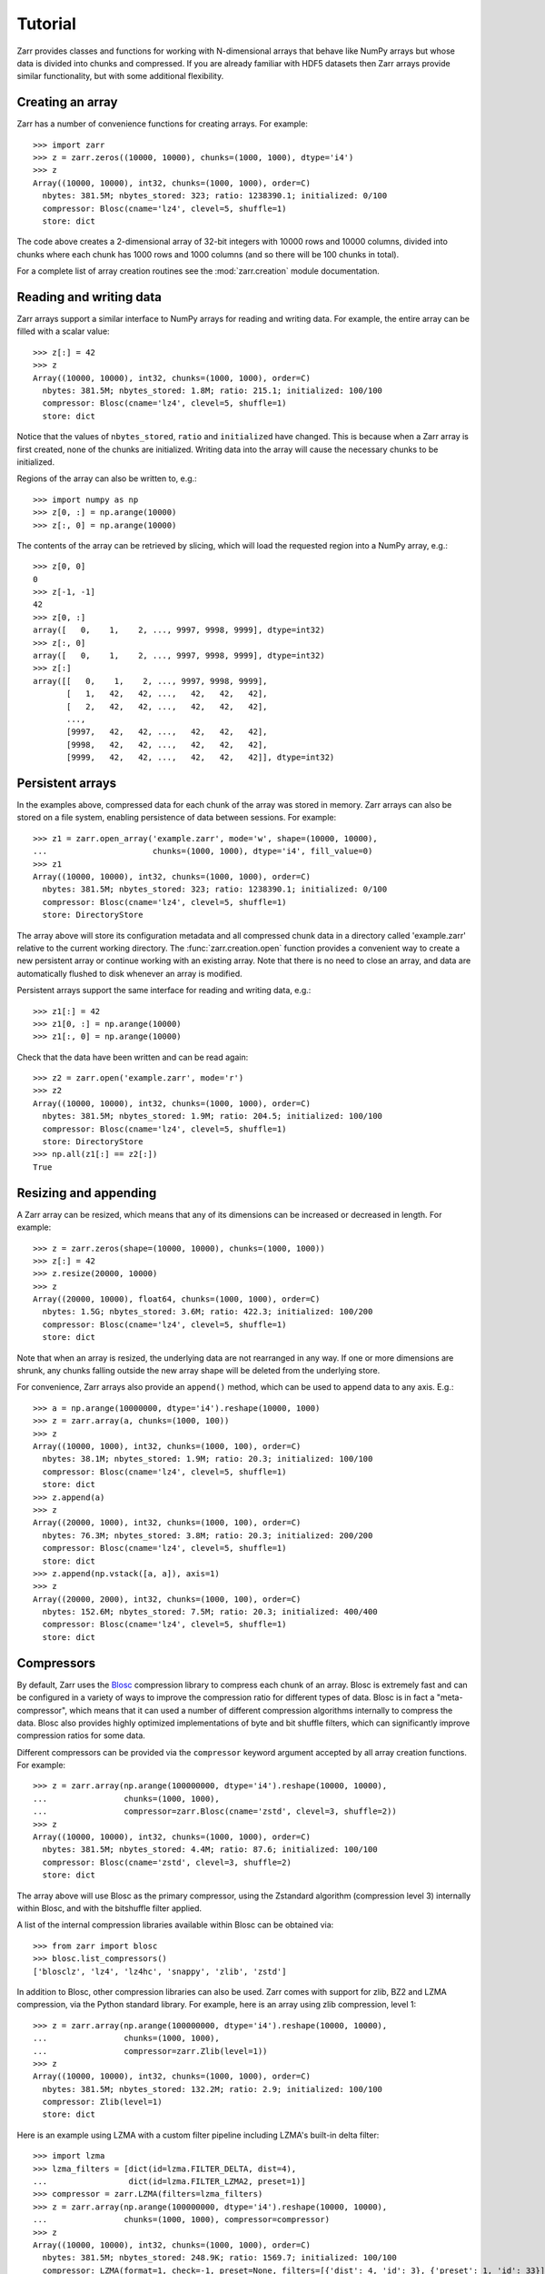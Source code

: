 .. _tutorial:

Tutorial
========

Zarr provides classes and functions for working with N-dimensional
arrays that behave like NumPy arrays but whose data is divided into
chunks and compressed. If you are already familiar with HDF5 datasets
then Zarr arrays provide similar functionality, but with some
additional flexibility.

.. _tutorial_create:

Creating an array
-----------------

Zarr has a number of convenience functions for creating arrays. For
example::

    >>> import zarr
    >>> z = zarr.zeros((10000, 10000), chunks=(1000, 1000), dtype='i4')
    >>> z
    Array((10000, 10000), int32, chunks=(1000, 1000), order=C)
      nbytes: 381.5M; nbytes_stored: 323; ratio: 1238390.1; initialized: 0/100
      compressor: Blosc(cname='lz4', clevel=5, shuffle=1)
      store: dict

The code above creates a 2-dimensional array of 32-bit integers with
10000 rows and 10000 columns, divided into chunks where each chunk has
1000 rows and 1000 columns (and so there will be 100 chunks in total).

For a complete list of array creation routines see the
:mod:`zarr.creation` module documentation.

.. _tutorial_array:
     
Reading and writing data
------------------------

Zarr arrays support a similar interface to NumPy arrays for reading
and writing data. For example, the entire array can be filled with a
scalar value::

    >>> z[:] = 42
    >>> z
    Array((10000, 10000), int32, chunks=(1000, 1000), order=C)
      nbytes: 381.5M; nbytes_stored: 1.8M; ratio: 215.1; initialized: 100/100
      compressor: Blosc(cname='lz4', clevel=5, shuffle=1)
      store: dict

Notice that the values of ``nbytes_stored``, ``ratio`` and
``initialized`` have changed. This is because when a Zarr array is
first created, none of the chunks are initialized. Writing data into
the array will cause the necessary chunks to be initialized.

Regions of the array can also be written to, e.g.::

    >>> import numpy as np
    >>> z[0, :] = np.arange(10000)
    >>> z[:, 0] = np.arange(10000)

The contents of the array can be retrieved by slicing, which will load
the requested region into a NumPy array, e.g.::

    >>> z[0, 0]
    0
    >>> z[-1, -1]
    42
    >>> z[0, :]
    array([   0,    1,    2, ..., 9997, 9998, 9999], dtype=int32)
    >>> z[:, 0]
    array([   0,    1,    2, ..., 9997, 9998, 9999], dtype=int32)
    >>> z[:]
    array([[   0,    1,    2, ..., 9997, 9998, 9999],
           [   1,   42,   42, ...,   42,   42,   42],
           [   2,   42,   42, ...,   42,   42,   42],
           ...,
           [9997,   42,   42, ...,   42,   42,   42],
           [9998,   42,   42, ...,   42,   42,   42],
           [9999,   42,   42, ...,   42,   42,   42]], dtype=int32)

.. _tutorial_persist:
	   
Persistent arrays
-----------------

In the examples above, compressed data for each chunk of the array was
stored in memory. Zarr arrays can also be stored on a file system,
enabling persistence of data between sessions. For example::

    >>> z1 = zarr.open_array('example.zarr', mode='w', shape=(10000, 10000),
    ...                      chunks=(1000, 1000), dtype='i4', fill_value=0)
    >>> z1
    Array((10000, 10000), int32, chunks=(1000, 1000), order=C)
      nbytes: 381.5M; nbytes_stored: 323; ratio: 1238390.1; initialized: 0/100
      compressor: Blosc(cname='lz4', clevel=5, shuffle=1)
      store: DirectoryStore

The array above will store its configuration metadata and all
compressed chunk data in a directory called 'example.zarr' relative to
the current working directory. The :func:`zarr.creation.open` function
provides a convenient way to create a new persistent array or continue
working with an existing array. Note that there is no need to close an
array, and data are automatically flushed to disk whenever an array is
modified.

Persistent arrays support the same interface for reading and writing
data, e.g.::

    >>> z1[:] = 42
    >>> z1[0, :] = np.arange(10000)
    >>> z1[:, 0] = np.arange(10000)

Check that the data have been written and can be read again::

    >>> z2 = zarr.open('example.zarr', mode='r')
    >>> z2
    Array((10000, 10000), int32, chunks=(1000, 1000), order=C)
      nbytes: 381.5M; nbytes_stored: 1.9M; ratio: 204.5; initialized: 100/100
      compressor: Blosc(cname='lz4', clevel=5, shuffle=1)
      store: DirectoryStore
    >>> np.all(z1[:] == z2[:])
    True

.. _tutorial_resize:    

Resizing and appending
----------------------

A Zarr array can be resized, which means that any of its dimensions
can be increased or decreased in length. For example::

    >>> z = zarr.zeros(shape=(10000, 10000), chunks=(1000, 1000))
    >>> z[:] = 42
    >>> z.resize(20000, 10000)
    >>> z
    Array((20000, 10000), float64, chunks=(1000, 1000), order=C)
      nbytes: 1.5G; nbytes_stored: 3.6M; ratio: 422.3; initialized: 100/200
      compressor: Blosc(cname='lz4', clevel=5, shuffle=1)
      store: dict

Note that when an array is resized, the underlying data are not
rearranged in any way. If one or more dimensions are shrunk, any
chunks falling outside the new array shape will be deleted from the
underlying store.

For convenience, Zarr arrays also provide an ``append()`` method,
which can be used to append data to any axis. E.g.::

    >>> a = np.arange(10000000, dtype='i4').reshape(10000, 1000)
    >>> z = zarr.array(a, chunks=(1000, 100))
    >>> z
    Array((10000, 1000), int32, chunks=(1000, 100), order=C)
      nbytes: 38.1M; nbytes_stored: 1.9M; ratio: 20.3; initialized: 100/100
      compressor: Blosc(cname='lz4', clevel=5, shuffle=1)
      store: dict
    >>> z.append(a)
    >>> z
    Array((20000, 1000), int32, chunks=(1000, 100), order=C)
      nbytes: 76.3M; nbytes_stored: 3.8M; ratio: 20.3; initialized: 200/200
      compressor: Blosc(cname='lz4', clevel=5, shuffle=1)
      store: dict
    >>> z.append(np.vstack([a, a]), axis=1)
    >>> z
    Array((20000, 2000), int32, chunks=(1000, 100), order=C)
      nbytes: 152.6M; nbytes_stored: 7.5M; ratio: 20.3; initialized: 400/400
      compressor: Blosc(cname='lz4', clevel=5, shuffle=1)
      store: dict

.. _tutorial_compress:
      
Compressors
-----------

By default, Zarr uses the `Blosc <http://www.blosc.org/>`_ compression
library to compress each chunk of an array. Blosc is extremely fast
and can be configured in a variety of ways to improve the compression
ratio for different types of data. Blosc is in fact a
"meta-compressor", which means that it can used a number of different
compression algorithms internally to compress the data. Blosc also
provides highly optimized implementations of byte and bit shuffle
filters, which can significantly improve compression ratios for some
data.

Different compressors can be provided via the ``compressor`` keyword argument
accepted by all array creation functions. For example::

    >>> z = zarr.array(np.arange(100000000, dtype='i4').reshape(10000, 10000),
    ...                chunks=(1000, 1000),
    ...                compressor=zarr.Blosc(cname='zstd', clevel=3, shuffle=2))
    >>> z
    Array((10000, 10000), int32, chunks=(1000, 1000), order=C)
      nbytes: 381.5M; nbytes_stored: 4.4M; ratio: 87.6; initialized: 100/100
      compressor: Blosc(cname='zstd', clevel=3, shuffle=2)
      store: dict

The array above will use Blosc as the primary compressor, using the
Zstandard algorithm (compression level 3) internally within Blosc, and with
the bitshuffle filter applied.

A list of the internal compression libraries available within Blosc can be
obtained via::

    >>> from zarr import blosc
    >>> blosc.list_compressors()
    ['blosclz', 'lz4', 'lz4hc', 'snappy', 'zlib', 'zstd']

In addition to Blosc, other compression libraries can also be
used. Zarr comes with support for zlib, BZ2 and LZMA compression, via
the Python standard library. For example, here is an array using zlib
compression, level 1::

    >>> z = zarr.array(np.arange(100000000, dtype='i4').reshape(10000, 10000),
    ...                chunks=(1000, 1000),
    ...                compressor=zarr.Zlib(level=1))
    >>> z
    Array((10000, 10000), int32, chunks=(1000, 1000), order=C)
      nbytes: 381.5M; nbytes_stored: 132.2M; ratio: 2.9; initialized: 100/100
      compressor: Zlib(level=1)
      store: dict

Here is an example using LZMA with a custom filter pipeline including
LZMA's built-in delta filter::

    >>> import lzma
    >>> lzma_filters = [dict(id=lzma.FILTER_DELTA, dist=4),
    ...                 dict(id=lzma.FILTER_LZMA2, preset=1)]
    >>> compressor = zarr.LZMA(filters=lzma_filters)
    >>> z = zarr.array(np.arange(100000000, dtype='i4').reshape(10000, 10000),
    ...                chunks=(1000, 1000), compressor=compressor)
    >>> z
    Array((10000, 10000), int32, chunks=(1000, 1000), order=C)
      nbytes: 381.5M; nbytes_stored: 248.9K; ratio: 1569.7; initialized: 100/100
      compressor: LZMA(format=1, check=-1, preset=None, filters=[{'dist': 4, 'id': 3}, {'preset': 1, 'id': 33}])
      store: dict

The default compressor can be changed by setting the value of the
``zarr.storage.default_compressor`` variable, e.g.::

    >>> import zarr.storage
    >>> # switch to using Zstandard via Blosc by default
    ... zarr.storage.default_compressor = zarr.Blosc(cname='zstd', clevel=1, shuffle=1)
    >>> z = zarr.zeros(100000000, chunks=1000000)
    >>> z
    Array((100000000,), float64, chunks=(1000000,), order=C)
      nbytes: 762.9M; nbytes_stored: 302; ratio: 2649006.6; initialized: 0/100
      compressor: Blosc(cname='zstd', clevel=1, shuffle=1)
      store: dict
    >>> # switch back to Blosc defaults
    ... zarr.storage.default_compressor = zarr.Blosc()

To disable compression, set ``compressor=None`` when creating an array, e.g.::

    >>> z = zarr.zeros(100000000, chunks=1000000, compressor=None)
    >>> z
    Array((100000000,), float64, chunks=(1000000,), order=C)
      nbytes: 762.9M; nbytes_stored: 209; ratio: 3827751.2; initialized: 0/100
      store: dict

.. _tutorial_filters:

Filters
-------

In some cases, compression can be improved by transforming the data in some
way. For example, if nearby values tend to be correlated, then shuffling the
bytes within each numerical value or storing the difference between adjacent
values may increase compression ratio. Some compressors provide built-in
filters that apply transformations to the data prior to compression. For
example, the Blosc compressor has highly optimized built-in implementations of
byte- and bit-shuffle filters, and the LZMA compressor has a built-in
implementation of a delta filter. However, to provide additional
flexibility for implementing and using filters in combination with different
compressors, Zarr also provides a mechanism for configuring filters outside of
the primary compressor.

Here is an example using the Zarr delta filter with the Blosc compressor:

    >>> filters = [zarr.Delta(dtype='i4')]
    >>> compressor = zarr.Blosc(cname='zstd', clevel=1, shuffle=1)
    >>> z = zarr.array(np.arange(100000000, dtype='i4').reshape(10000, 10000),
    ...                chunks=(1000, 1000), filters=filters, compressor=compressor)
    >>> z
    Array((10000, 10000), int32, chunks=(1000, 1000), order=C)
      nbytes: 381.5M; nbytes_stored: 633.4K; ratio: 616.7; initialized: 100/100
      filters: Delta(dtype=int32)
      compressor: Blosc(cname='zstd', clevel=1, shuffle=1)
      store: dict

Zarr comes with implementations of delta, scale-offset, quantize, packbits and
categorize filters. It is also relatively straightforward to implement custom
filters. For more information see the :mod:`zarr.codecs` API docs.

.. _tutorial_sync:

Parallel computing and synchronization
--------------------------------------

Zarr arrays can be used as either the source or sink for data in
parallel computations. Both multi-threaded and multi-process
parallelism are supported. The Python global interpreter lock (GIL) is
released for both compression and decompression operations, so Zarr
will not block other Python threads from running.

A Zarr array can be read concurrently by multiple threads or processes.
No synchronization (i.e., locking) is required for concurrent reads.

A Zarr array can also be written to concurrently by multiple threads
or processes. Some synchronization may be required, depending on the
way the data is being written.

If each worker in a parallel computation is writing to a separate
region of the array, and if region boundaries are perfectly aligned
with chunk boundaries, then no synchronization is required. However,
if region and chunk boundaries are not perfectly aligned, then
synchronization is required to avoid two workers attempting to modify
the same chunk at the same time.

To give a simple example, consider a 1-dimensional array of length 60,
``z``, divided into three chunks of 20 elements each. If three workers
are running and each attempts to write to a 20 element region (i.e.,
``z[0:20]``, ``z[20:40]`` and ``z[40:60]``) then each worker will be
writing to a separate chunk and no synchronization is
required. However, if two workers are running and each attempts to
write to a 30 element region (i.e., ``z[0:30]`` and ``z[30:60]``) then
it is possible both workers will attempt to modify the middle chunk at
the same time, and synchronization is required to prevent data loss.

Zarr provides support for chunk-level synchronization. E.g., create an
array with thread synchronization::

    >>> z = zarr.zeros((10000, 10000), chunks=(1000, 1000), dtype='i4',
    ...                 synchronizer=zarr.ThreadSynchronizer())
    >>> z
    Array((10000, 10000), int32, chunks=(1000, 1000), order=C)
      nbytes: 381.5M; nbytes_stored: 323; ratio: 1238390.1; initialized: 0/100
      compressor: Blosc(cname='lz4', clevel=5, shuffle=1)
      store: dict; synchronizer: ThreadSynchronizer

This array is safe to read or write within a multi-threaded program.

Zarr also provides support for process synchronization via file locking,
provided that all processes have access to a shared file system. E.g.::

    >>> synchronizer = zarr.ProcessSynchronizer('example.zarr')
    >>> z = zarr.open_array('example.zarr', mode='w', shape=(10000, 10000),
    ...                     chunks=(1000, 1000), dtype='i4',
    ...                     synchronizer=synchronizer)
    >>> z
    Array((10000, 10000), int32, chunks=(1000, 1000), order=C)
      nbytes: 381.5M; nbytes_stored: 323; ratio: 1238390.1; initialized: 0/100
      compressor: Blosc(cname='lz4', clevel=5, shuffle=1)
      store: DirectoryStore; synchronizer: ProcessSynchronizer

This array is safe to read or write from multiple processes.

.. _tutorial_attrs:

User attributes
---------------

Zarr arrays also support custom key/value attributes, which can be useful
for associating an array with application-specific metadata. For example::

    >>> z = zarr.zeros((10000, 10000), chunks=(1000, 1000), dtype='i4')
    >>> z.attrs['foo'] = 'bar'
    >>> z.attrs['baz'] = 42
    >>> sorted(z.attrs)
    ['baz', 'foo']
    >>> 'foo' in z.attrs
    True
    >>> z.attrs['foo']
    'bar'
    >>> z.attrs['baz']
    42

Internally Zarr uses JSON to store array attributes, so attribute values
must be JSON serializable.

.. _tutorial_groups:

Groups
------

Zarr supports hierarchical organization of arrays via groups. As with arrays,
groups can be stored in memory, on disk, or via other storage systems that
support a similar interface.

To create a group, use the :func:`zarr.hierarchy.group` function::

    >>> root_group = zarr.group()
    >>> root_group
    Group(/, 0)
      store: DictStore

Groups have a similar API to the Group class from `h5py <http://www.h5py.org/>`_.
For example, groups can contain other groups::

    >>> foo_group = root_group.create_group('foo')
    >>> bar_group = foo_group.create_group('bar')

Groups can also contain arrays, e.g.::

    >>> z1 = bar_group.zeros('baz', shape=(10000, 10000), chunks=(1000, 1000), dtype='i4',
    ...                      compressor=zarr.Blosc(cname='zstd', clevel=1, shuffle=1))
    >>> z1
    Array(/foo/bar/baz, (10000, 10000), int32, chunks=(1000, 1000), order=C)
      nbytes: 381.5M; nbytes_stored: 324; ratio: 1234567.9; initialized: 0/100
      compressor: Blosc(cname='zstd', clevel=1, shuffle=1)
      store: DictStore

Arrays are known as "datasets" in HDF5 terminology. For compatibility with
h5py, Zarr groups also implement the :func:`zarr.hierarchy.Group.create_dataset`
method, e.g.::

    >>> z = bar_group.create_dataset('quux', shape=(10000, 10000),
    ...                              chunks=(1000, 1000), dtype='i4',
    ...                              fill_value=0, compression='gzip',
    ...                              compression_opts=1)
    >>> z
    Array(/foo/bar/quux, (10000, 10000), int32, chunks=(1000, 1000), order=C)
      nbytes: 381.5M; nbytes_stored: 275; ratio: 1454545.5; initialized: 0/100
      compressor: Zlib(level=1)
      store: DictStore

Members of a group can be accessed via the suffix notation, e.g.::

    >>> root_group['foo']
    Group(/foo, 1)
      groups: 1; bar
      store: DictStore

The '/' character can be used to access multiple levels of the hierarchy,
e.g.::

    >>> root_group['foo/bar']
    Group(/foo/bar, 2)
      arrays: 2; baz, quux
      store: DictStore
    >>> root_group['foo/bar/baz']
    Array(/foo/bar/baz, (10000, 10000), int32, chunks=(1000, 1000), order=C)
      nbytes: 381.5M; nbytes_stored: 324; ratio: 1234567.9; initialized: 0/100
      compressor: Blosc(cname='zstd', clevel=1, shuffle=1)
      store: DictStore

The :func:`zarr.hierarchy.open_group` provides a convenient way to create or
re-open a group stored in a directory on the file-system, with sub-groups
stored in sub-directories, e.g.::

    >>> persistent_group = zarr.open_group('example', mode='w')
    >>> persistent_group
    Group(/, 0)
      store: DirectoryStore
    >>> z = persistent_group.create_dataset('foo/bar/baz', shape=(10000, 10000),
    ...                                     chunks=(1000, 1000), dtype='i4',
    ...                                     fill_value=0)
    >>> z
    Array(/foo/bar/baz, (10000, 10000), int32, chunks=(1000, 1000), order=C)
      nbytes: 381.5M; nbytes_stored: 323; ratio: 1238390.1; initialized: 0/100
      compressor: Blosc(cname='lz4', clevel=5, shuffle=1)
      store: DirectoryStore

For more information on groups see the :mod:`zarr.hierarchy` API docs.

.. _tutorial_tips:

Tips and tricks
---------------

.. _tutorial_tips_copy:

Copying large arrays
~~~~~~~~~~~~~~~~~~~~

Data can be copied between large arrays without needing much memory,
e.g.::

    >>> z1 = zarr.empty((10000, 10000), chunks=(1000, 1000), dtype='i4')
    >>> z1[:] = 42
    >>> z2 = zarr.empty_like(z1)
    >>> z2[:] = z1

Internally the example above works chunk-by-chunk, extracting only the
data from ``z1`` required to fill each chunk in ``z2``. The source of
the data (``z1``) could equally be an h5py Dataset.

.. _tutorial_tips_order:

Changing memory layout
~~~~~~~~~~~~~~~~~~~~~~

The order of bytes within each chunk of an array can be changed via
the ``order`` keyword argument, to use either C or Fortran layout. For
multi-dimensional arrays, these two layouts may provide different
compression ratios, depending on the correlation structure within the
data. E.g.::

    >>> a = np.arange(100000000, dtype='i4').reshape(10000, 10000).T
    >>> zarr.array(a, chunks=(1000, 1000))
    Array((10000, 10000), int32, chunks=(1000, 1000), order=C)
      nbytes: 381.5M; nbytes_stored: 26.3M; ratio: 14.5; initialized: 100/100
      compressor: Blosc(cname='lz4', clevel=5, shuffle=1)
      store: dict
    >>> zarr.array(a, chunks=(1000, 1000), order='F')
    Array((10000, 10000), int32, chunks=(1000, 1000), order=F)
      nbytes: 381.5M; nbytes_stored: 9.2M; ratio: 41.6; initialized: 100/100
      compressor: Blosc(cname='lz4', clevel=5, shuffle=1)
      store: dict

In the above example, Fortran order gives a better compression ratio. This
is an artifical example but illustrates the general point that changing the
order of bytes within chunks of an array may improve the compression ratio,
depending on the structure of the data, the compression algorithm used, and
which compression filters (e.g., byte shuffle) have been applied.

.. _tutorial_tips_storage:

Storage alternatives
~~~~~~~~~~~~~~~~~~~~

Zarr can use any object that implements the ``MutableMapping`` interface as
the store for an array.

Here is an example storing an array directly into a Zip file::

    >>> store = zarr.ZipStore('example.zip', mode='w')
    >>> z = zarr.zeros((1000, 1000), chunks=(100, 100), dtype='i4', store=store)
    >>> z
    Array((1000, 1000), int32, chunks=(100, 100), order=C)
      nbytes: 3.8M; nbytes_stored: 319; ratio: 12539.2; initialized: 0/100
      compressor: Blosc(cname='lz4', clevel=5, shuffle=1)
      store: ZipStore
    >>> z[:] = 42
    >>> z
    Array((1000, 1000), int32, chunks=(100, 100), order=C)
      nbytes: 3.8M; nbytes_stored: 21.8K; ratio: 179.2; initialized: 100/100
      compressor: Blosc(cname='lz4', clevel=5, shuffle=1)
      store: ZipStore
    >>> store.close()
    >>> import os
    >>> os.path.getsize('example.zip')
    30721

Re-open and check that data have been written::

    >>> store = zarr.ZipStore('example.zip', mode='r')
    >>> z = zarr.Array(store)
    >>> z
    Array((1000, 1000), int32, chunks=(100, 100), order=C)
      nbytes: 3.8M; nbytes_stored: 21.8K; ratio: 179.2; initialized: 100/100
      compressor: Blosc(cname='lz4', clevel=5, shuffle=1)
      store: ZipStore
    >>> z[:]
    array([[42, 42, 42, ..., 42, 42, 42],
           [42, 42, 42, ..., 42, 42, 42],
           [42, 42, 42, ..., 42, 42, 42],
           ...,
           [42, 42, 42, ..., 42, 42, 42],
           [42, 42, 42, ..., 42, 42, 42],
           [42, 42, 42, ..., 42, 42, 42]], dtype=int32)
    >>> store.close()

Note that there are some restrictions on how Zip files can be used,
because items within a Zip file cannot be updated in place. This means
that data in the array should only be written once and write
operations should be aligned with chunk boundaries.

Note also that the ``close()`` method must be called after writing any data to
the store, otherwise essential records will not be written to the underlying
zip file.

The Dask project has implementations of the ``MutableMapping``
interface for distributed storage systems, see the `S3Map
<http://s3fs.readthedocs.io/en/latest/api.html#s3fs.mapping.S3Map>`_
and `HDFSMap
<http://hdfs3.readthedocs.io/en/latest/api.html#hdfs3.mapping.HDFSMap>`_
classes.

.. _tutorial_tips_chunks:

Chunk size and shape
~~~~~~~~~~~~~~~~~~~~

In general, chunks of at least 1 megabyte (1M) seem to provide the best
performance, at least when using the Blosc compression library.

The optimal chunk shape will depend on how you want to access the data. E.g.,
for a 2-dimensional array, if you only ever take slices along the first
dimension, then chunk across the second dimenson. If you know you want to
chunk across an entire dimension you can use ``None`` within the ``chunks``
argument, e.g.::

    >>> z1 = zarr.zeros((10000, 10000), chunks=(100, None), dtype='i4')
    >>> z1.chunks
    (100, 10000)

Alternatively, if you only ever take slices along the second dimension, then
chunk across the first dimension, e.g.::

    >>> z2 = zarr.zeros((10000, 10000), chunks=(None, 100), dtype='i4')
    >>> z2.chunks
    (10000, 100)

If you require reasonable performance for both access patterns then you need
to find a compromise, e.g.::

    >>> z3 = zarr.zeros((10000, 10000), chunks=(1000, 1000), dtype='i4')
    >>> z3.chunks
    (1000, 1000)

If you are feeling lazy, you can let Zarr guess a chunk shape for your data,
although please note that the algorithm for guessing a chunk shape is based on
simple heuristics and may by far from optimal. E.g.::

    >>> z4 = zarr.zeros((10000, 10000), dtype='i4')
    >>> z4.chunks
    (313, 313)

.. _tutorial_tips_blosc:
    
Configuring Blosc
~~~~~~~~~~~~~~~~~

The Blosc compressor is able to use multiple threads internally to
accelerate compression and decompression. By default, Zarr allows
Blosc to use up to 8 internal threads. The number of Blosc threads can
be changed to increase or decrease this number, e.g.::

    >>> from zarr import blosc
    >>> blosc.set_nthreads(2)
    8

When a Zarr array is being used within a multi-threaded program, Zarr
automatically switches to using Blosc in a single-threaded
"contextual" mode. This is generally better as it allows multiple
program threads to use Blosc simultaneously and prevents CPU thrashing
from too many active threads. If you want to manually override this
behaviour, set the value of the ``blosc.use_threads`` variable to
``True`` (Blosc always uses multiple internal threads) or ``False``
(Blosc always runs in single-threaded contextual mode). To re-enable
automatic switching, set ``blosc.use_threads`` to ``None``.
